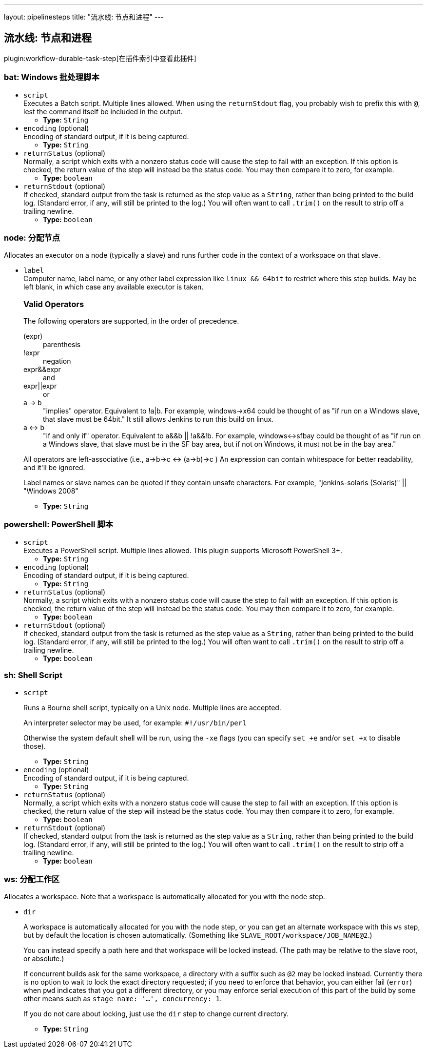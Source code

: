 ---
layout: pipelinesteps
title: "流水线: 节点和进程"
---

:notitle:
:description:
:author:
:email: jenkinsci-users@googlegroups.com
:sectanchors:
:toc: left

== 流水线: 节点和进程

plugin:workflow-durable-task-step[在插件索引中查看此插件]

=== +bat+: Windows 批处理脚本
++++
<ul><li><code>script</code>
<div><div>
  Executes a Batch script. Multiple lines allowed. When using the 
 <code>returnStdout</code> flag, you probably wish to prefix this with 
 <code>@</code>, lest the command itself be included in the output. 
</div></div>

<ul><li><b>Type:</b> <code>String</code></li></ul></li>
<li><code>encoding</code> (optional)
<div><div>
  Encoding of standard output, if it is being captured. 
</div></div>

<ul><li><b>Type:</b> <code>String</code></li></ul></li>
<li><code>returnStatus</code> (optional)
<div><div>
  Normally, a script which exits with a nonzero status code will cause the step to fail with an exception. If this option is checked, the return value of the step will instead be the status code. You may then compare it to zero, for example. 
</div></div>

<ul><li><b>Type:</b> <code>boolean</code></li></ul></li>
<li><code>returnStdout</code> (optional)
<div><div>
  If checked, standard output from the task is returned as the step value as a 
 <code>String</code>, rather than being printed to the build log. (Standard error, if any, will still be printed to the log.) You will often want to call 
 <code>.trim()</code> on the result to strip off a trailing newline. 
</div></div>

<ul><li><b>Type:</b> <code>boolean</code></li></ul></li>
</ul>


++++
=== +node+: 分配节点
++++
<div><div>
  Allocates an executor on a node (typically a slave) and runs further code in the context of a workspace on that slave. 
</div></div>
<ul><li><code>label</code>
<div><div>
  Computer name, label name, or any other label expression like 
 <code>linux &amp;&amp; 64bit</code> to restrict where this step builds. May be left blank, in which case any available executor is taken.  
 <h3>Valid Operators</h3> 
 <p> The following operators are supported, in the order of precedence. </p>
 <dl> 
  <dt>
   (expr)
  </dt> 
  <dd>
   parenthesis
  </dd> 
  <dt>
   !expr
  </dt> 
  <dd>
   negation
  </dd> 
  <dt>
   expr&amp;&amp;expr
  </dt> 
  <dd>
    and 
  </dd> 
  <dt>
   expr||expr
  </dt> 
  <dd>
    or 
  </dd> 
  <dt>
   a -&gt; b
  </dt> 
  <dd>
    "implies" operator. Equivalent to !a|b. For example, windows-&gt;x64 could be thought of as "if run on a Windows slave, that slave must be 64bit." It still allows Jenkins to run this build on linux. 
  </dd> 
  <dt>
   a &lt;-&gt; b
  </dt> 
  <dd>
    "if and only if" operator. Equivalent to a&amp;&amp;b || !a&amp;&amp;!b. For example, windows&lt;-&gt;sfbay could be thought of as "if run on a Windows slave, that slave must be in the SF bay area, but if not on Windows, it must not be in the bay area." 
  </dd> 
 </dl> 
 <p> All operators are left-associative (i.e., a-&gt;b-&gt;c &lt;-&gt; (a-&gt;b)-&gt;c ) An expression can contain whitespace for better readability, and it'll be ignored. </p>
 <p> Label names or slave names can be quoted if they contain unsafe characters. For example, "jenkins-solaris (Solaris)" || "Windows 2008" </p>
</div></div>

<ul><li><b>Type:</b> <code>String</code></li></ul></li>
</ul>


++++
=== +powershell+: PowerShell 脚本
++++
<ul><li><code>script</code>
<div><div>
  Executes a PowerShell script. Multiple lines allowed. This plugin supports Microsoft PowerShell 3+. 
</div></div>

<ul><li><b>Type:</b> <code>String</code></li></ul></li>
<li><code>encoding</code> (optional)
<div><div>
  Encoding of standard output, if it is being captured. 
</div></div>

<ul><li><b>Type:</b> <code>String</code></li></ul></li>
<li><code>returnStatus</code> (optional)
<div><div>
  Normally, a script which exits with a nonzero status code will cause the step to fail with an exception. If this option is checked, the return value of the step will instead be the status code. You may then compare it to zero, for example. 
</div></div>

<ul><li><b>Type:</b> <code>boolean</code></li></ul></li>
<li><code>returnStdout</code> (optional)
<div><div>
  If checked, standard output from the task is returned as the step value as a 
 <code>String</code>, rather than being printed to the build log. (Standard error, if any, will still be printed to the log.) You will often want to call 
 <code>.trim()</code> on the result to strip off a trailing newline. 
</div></div>

<ul><li><b>Type:</b> <code>boolean</code></li></ul></li>
</ul>


++++
=== +sh+: Shell Script
++++
<ul><li><code>script</code>
<div><div> 
 <p> Runs a Bourne shell script, typically on a Unix node. Multiple lines are accepted. </p> 
 <p> An interpreter selector may be used, for example: <code>#!/usr/bin/perl</code> </p> 
 <p> Otherwise the system default shell will be run, using the <code>-xe</code> flags (you can specify <code>set +e</code> and/or <code>set +x</code> to disable those). </p> 
</div></div>

<ul><li><b>Type:</b> <code>String</code></li></ul></li>
<li><code>encoding</code> (optional)
<div><div>
  Encoding of standard output, if it is being captured. 
</div></div>

<ul><li><b>Type:</b> <code>String</code></li></ul></li>
<li><code>returnStatus</code> (optional)
<div><div>
  Normally, a script which exits with a nonzero status code will cause the step to fail with an exception. If this option is checked, the return value of the step will instead be the status code. You may then compare it to zero, for example. 
</div></div>

<ul><li><b>Type:</b> <code>boolean</code></li></ul></li>
<li><code>returnStdout</code> (optional)
<div><div>
  If checked, standard output from the task is returned as the step value as a 
 <code>String</code>, rather than being printed to the build log. (Standard error, if any, will still be printed to the log.) You will often want to call 
 <code>.trim()</code> on the result to strip off a trailing newline. 
</div></div>

<ul><li><b>Type:</b> <code>boolean</code></li></ul></li>
</ul>


++++
=== +ws+: 分配工作区
++++
<div><div>
  Allocates a workspace. Note that a workspace is automatically allocated for you with the 
 <code>node</code> step. 
</div></div>
<ul><li><code>dir</code>
<div><p> A workspace is automatically allocated for you with the <code>node</code> step, or you can get an alternate workspace with this <code>ws</code> step, but by default the location is chosen automatically. (Something like <code>SLAVE_ROOT/workspace/JOB_NAME@2</code>.) </p> 
<p> You can instead specify a path here and that workspace will be locked instead. (The path may be relative to the slave root, or absolute.) </p> 
<p> If concurrent builds ask for the same workspace, a directory with a suffix such as <code>@2</code> may be locked instead. Currently there is no option to wait to lock the exact directory requested; if you need to enforce that behavior, you can either fail (<code>error</code>) when <code>pwd</code> indicates that you got a different directory, or you may enforce serial execution of this part of the build by some other means such as <code>stage name: '…', concurrency: 1</code>. </p> 
<p> If you do not care about locking, just use the <code>dir</code> step to change current directory. </p></div>

<ul><li><b>Type:</b> <code>String</code></li></ul></li>
</ul>


++++
